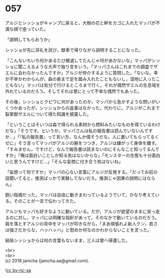 #+OPTIONS: toc:nil
#+OPTIONS: \n:t

* 057

  アルジとシッショがキャンプに戻ると，大樹の花と幹をカゴに入れたマッパが不満な顔で座っていた。

  「説明してもらおうか」

  シッショが先に非礼を詫び，獣車で帰りながら説明することになった。

  「こんないちいち何かあるたび撤退してたんじゃ埒があかないな」マッパがシッショに聞こえるような大声で独り言をいう。「マッパさんはこれまでの調査でザエルに会わなかったんですか」アルジが仲介するように質問した。「ないな。幸か不幸かわからんが，森の奥まで足を踏み入れたこともないし，湿地に入ったこともない」マッパは気分で行けるところまで行く。それが偶然ザエルの生息域を外れているのだろう。そしてそれは里にとって不幸な偶然でもあった。

  その後，シッショとクビワに何があったのか，マッパから急かすような問いがいくつかあったが，シッショからの返事はなかった。代わりに，アルジがこれまで裂掌獣ザエルについて得た知識を披露した。

  「ということはそいつは森で得られる素材から燃料みたいなものを得ているわけだな」「そうです。というか，マッパさんは私の報告書は読んでいないんですか…」「『私の報告書』って言い方，なんか偉そうだな。人に書いてもらってるくせに」そう言ってマッパがアルジの腕をつつき，アルジは嫌がって身体を離す。「すみません，ですけど，なんで報告書は読まないのにそんなこと知ってるんですか」「俺は面白いことしか知る気はないからな」「モンスターの生態も十分面白いと思うんですけど…」「そんな妄想に付き合う気はないね」

  「妄想って何ですか」マッパの心ない言葉にアルジが反発する。「だってお前の話聞いてると，推測ばっかで実験してないだろ。推測じゃ因果の説明にはならん」

  鋭い指摘だった。マッパは自由に動きまわっているようでいて，かなり考えている。そのことが一言で伝わってきた。

  アルジもマッパも好きなように動いている。だが，アルジが欲望のままに突っ走るのに対し，マッパには明確な指針があって，そのなかで動いているのだろう。肩を落とすアルジの背中をマッパが叩きながら，「まあ頑張れよ新人クン，若さは強さだからな，ハッハッハ」と慰めか何なのかわからないことを言った。

  結局シッショからは何の言葉もないまま，三人は里へ帰還した。

  <br>
  <br>
  (c) 2018 jamcha (jamcha.aa@gmail.com).

  ![[http://i.creativecommons.org/l/by-nc-sa/4.0/88x31.png][cc by-nc-sa]]
